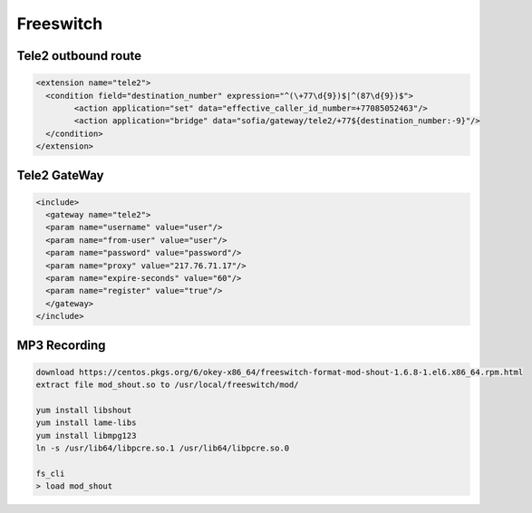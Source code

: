 Freeswitch
===================================================================================

Tele2 outbound route
_____________________________________

.. code-block:: xml

	<extension name="tele2">
	  <condition field="destination_number" expression="^(\+77\d{9})$|^(87\d{9})$">
		<action application="set" data="effective_caller_id_number=+77085052463"/>
		<action application="bridge" data="sofia/gateway/tele2/+77${destination_number:-9}"/>
	  </condition>
	</extension>

Tele2 GateWay
_____________________________________

.. code-block:: xml

	<include>
	  <gateway name="tele2">
	  <param name="username" value="user"/>
	  <param name="from-user" value="user"/>
	  <param name="password" value="password"/>
	  <param name="proxy" value="217.76.71.17"/>
	  <param name="expire-seconds" value="60"/>
	  <param name="register" value="true"/>
	  </gateway>
	</include>


MP3 Recording
____________________________________

.. code-block:: text

	download https://centos.pkgs.org/6/okey-x86_64/freeswitch-format-mod-shout-1.6.8-1.el6.x86_64.rpm.html
	extract file mod_shout.so to /usr/local/freeswitch/mod/

	yum install libshout
	yum install lame-libs
	yum install libmpg123
	ln -s /usr/lib64/libpcre.so.1 /usr/lib64/libpcre.so.0

	fs_cli
	> load mod_shout
